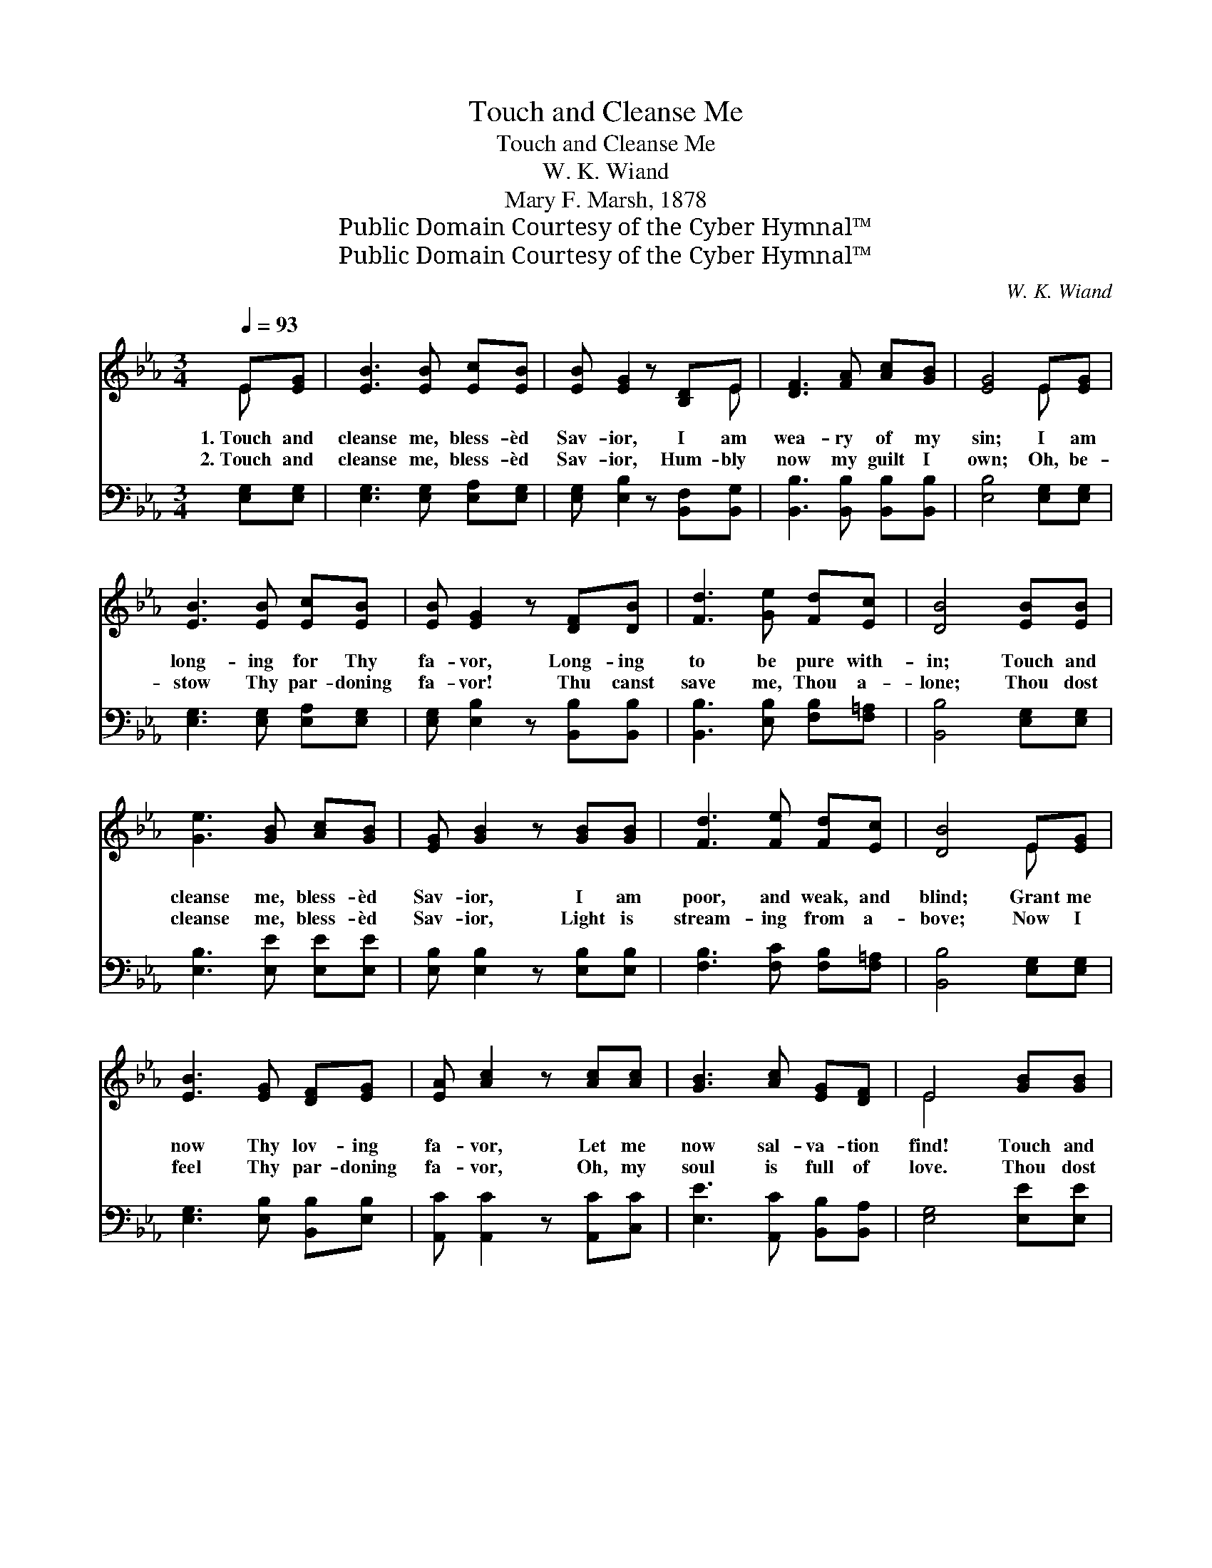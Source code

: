 X:1
T:Touch and Cleanse Me
T:Touch and Cleanse Me
T:W. K. Wiand
T:Mary F. Marsh, 1878
T:Public Domain Courtesy of the Cyber Hymnal™
T:Public Domain Courtesy of the Cyber Hymnal™
C:W. K. Wiand
Z:Public Domain
Z:Courtesy of the Cyber Hymnal™
%%score ( 1 2 ) ( 3 4 )
L:1/8
Q:1/4=93
M:3/4
K:Eb
V:1 treble 
V:2 treble 
V:3 bass 
V:4 bass 
V:1
 E[EG] | [EB]3 [EB] [Ec][EB] | [EB] [EG]2 z [B,D]E | [DF]3 [FA] [Ac][GB] | [EG]4 E[EG] | %5
w: 1.~Touch and|cleanse me, bless- èd|Sav- ior, I am|wea- ry of my|sin; I am|
w: 2.~Touch and|cleanse me, bless- èd|Sav- ior, Hum- bly|now my guilt I|own; Oh, be-|
 [EB]3 [EB] [Ec][EB] | [EB] [EG]2 z [DF][DB] | [Fd]3 [Ge] [Fd][Ec] | [DB]4 [EB][EB] | %9
w: long- ing for Thy|fa- vor, Long- ing|to be pure with-|in; Touch and|
w: stow Thy par- doning|fa- vor! Thu canst|save me, Thou a-|lone; Thou dost|
 [Ge]3 [GB] [Ac][GB] | [EG] [GB]2 z [GB][GB] | [Fd]3 [Fe] [Fd][Ec] | [DB]4 E[EG] | %13
w: cleanse me, bless- èd|Sav- ior, I am|poor, and weak, and|blind; Grant me|
w: cleanse me, bless- èd|Sav- ior, Light is|stream- ing from a-|bove; Now I|
 [EB]3 [EG] [DF][EG] | [EA] [Ac]2 z [Ac][Ac] | [GB]3 [Ac] [EG][DF] | E4 [GB][GB] | %17
w: now Thy lov- ing|fa- vor, Let me|now sal- va- tion|find! Touch and|
w: feel Thy par- doning|fa- vor, Oh, my|soul is full of|love. Thou dost|
 [Ge]3 [Ge] [Bd][Ac] | [GB] [EG]2 z [GB][GB] | [Fd]3 [Fe] [Fd][Ec] | [DB]4 [EG][FA] | %21
w: cleanse me, touch and|cleanse me, Lis- ten|to my fee- ble|cry; Touch and|
w: cleanse me, Thou dost|cleanse me, Thou hast|heard my fee- ble|cry; Thou dost|
 [GB]3 [EG] [DA][EB] | [Ec] [Ee]2 z [Ee][Ac] | [GB]3 [GB] [Ac][Fd] | [Ge]4 |] %25
w: cleanse me, touch and|cleanse me, Je- sus,|save me, or I|die.|
w: cleanse me, Thou dost|cleanse me, Glo- ry|be to God on|high!|
V:2
 E x | x6 | x5 E | x6 | x4 E x | x6 | x6 | x6 | x6 | x6 | x6 | x6 | x4 E x | x6 | x6 | x6 | E4 x2 | %17
 x6 | x6 | x6 | x6 | x6 | x6 | x6 | x4 |] %25
V:3
 [E,G,][E,G,] | [E,G,]3 [E,G,] [E,A,][E,G,] | [E,G,] [E,B,]2 z [B,,F,][B,,G,] | %3
 [B,,B,]3 [B,,B,] [B,,B,][B,,B,] | [E,B,]4 [E,G,][E,G,] | [E,G,]3 [E,G,] [E,A,][E,G,] | %6
 [E,G,] [E,B,]2 z [B,,B,][B,,B,] | [B,,B,]3 [E,B,] [F,B,][F,=A,] | [B,,B,]4 [E,G,][E,G,] | %9
 [E,B,]3 [E,E] [E,E][E,E] | [E,B,] [E,B,]2 z [E,B,][E,B,] | [F,B,]3 [F,C] [F,B,][F,=A,] | %12
 [B,,B,]4 [E,G,][E,G,] | [E,G,]3 [E,B,] [B,,B,][E,B,] | [A,,C] [A,,C]2 z [A,,C][C,C] | %15
 [E,E]3 [A,,C] [B,,B,][B,,A,] | [E,G,]4 [E,E][E,E] | [E,B,]3 [E,B,] [E,B,][E,E] | %18
 [E,E] [E,B,]2 z [E,B,][E,B,] | [F,B,]3 [F,C] [F,B,][F,=A,] | [B,,B,]4 [E,B,][E,B,] | %21
 [E,E]3 [E,B,] [F,B,][G,B,] | A, [A,C]2 z [A,C][A,E] | [B,E]3 [B,,B,] [B,,B,][B,,B,] | [E,B,]4 |] %25
V:4
 x2 | x6 | x6 | x6 | x6 | x6 | x6 | x6 | x6 | x6 | x6 | x6 | x6 | x6 | x6 | x6 | x6 | x6 | x6 | %19
 x6 | x6 | x6 | A, x5 | x6 | x4 |] %25

